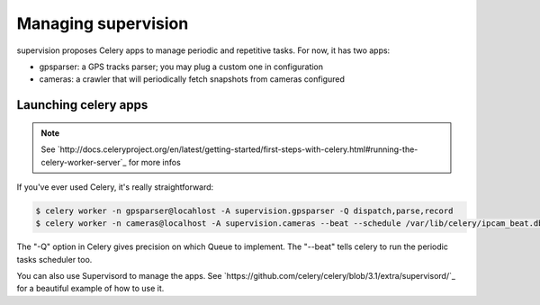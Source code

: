 .. _supervision_management:

Managing supervision
====================

supervision proposes Celery apps to manage periodic and repetitive tasks.
For now, it has two apps:

* gpsparser: a GPS tracks parser; you may plug a custom one in configuration
* cameras: a crawler that will periodically fetch snapshots from cameras configured

Launching celery apps
---------------------

.. note:: See `http://docs.celeryproject.org/en/latest/getting-started/first-steps-with-celery.html#running-the-celery-worker-server`_ for more infos

If you've ever used Celery, it's really straightforward:

.. code-block:: bash

   $ celery worker -n gpsparser@locahlost -A supervision.gpsparser -Q dispatch,parse,record
   $ celery worker -n cameras@localhost -A supervision.cameras --beat --schedule /var/lib/celery/ipcam_beat.db -Q download,purge

The "-Q" option in Celery gives precision on which Queue to implement.
The "--beat" tells celery to run the periodic tasks scheduler too.

You can also use Supervisord to manage the apps.
See `https://github.com/celery/celery/blob/3.1/extra/supervisord/`_ for a beautiful example of how to use it.
